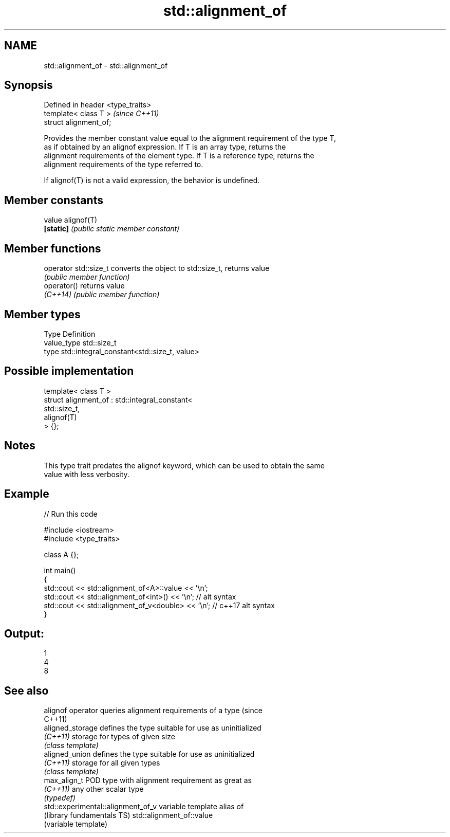 .TH std::alignment_of 3 "Nov 16 2016" "2.1 | http://cppreference.com" "C++ Standard Libary"
.SH NAME
std::alignment_of \- std::alignment_of

.SH Synopsis
   Defined in header <type_traits>
   template< class T >              \fI(since C++11)\fP
   struct alignment_of;

   Provides the member constant value equal to the alignment requirement of the type T,
   as if obtained by an alignof expression. If T is an array type, returns the
   alignment requirements of the element type. If T is a reference type, returns the
   alignment requirements of the type referred to.

   If alignof(T) is not a valid expression, the behavior is undefined.

.SH Member constants

   value    alignof(T)
   \fB[static]\fP \fI(public static member constant)\fP

.SH Member functions

   operator std::size_t converts the object to std::size_t, returns value
                        \fI(public member function)\fP
   operator()           returns value
   \fI(C++14)\fP              \fI(public member function)\fP

.SH Member types

   Type       Definition
   value_type std::size_t
   type       std::integral_constant<std::size_t, value>

.SH Possible implementation

   template< class T >
   struct alignment_of : std::integral_constant<
                             std::size_t,
                             alignof(T)
                          > {};

.SH Notes

   This type trait predates the alignof keyword, which can be used to obtain the same
   value with less verbosity.

.SH Example

   
// Run this code

 #include <iostream>
 #include <type_traits>

 class A {};

 int main()
 {
     std::cout << std::alignment_of<A>::value << '\\n';
     std::cout << std::alignment_of<int>() << '\\n'; // alt syntax
     std::cout << std::alignment_of_v<double> << '\\n'; // c++17 alt syntax
 }

.SH Output:

 1
 4
 8

.SH See also

   alignof operator                  queries alignment requirements of a type (since
                                     C++11)
   aligned_storage                   defines the type suitable for use as uninitialized
   \fI(C++11)\fP                           storage for types of given size
                                     \fI(class template)\fP
   aligned_union                     defines the type suitable for use as uninitialized
   \fI(C++11)\fP                           storage for all given types
                                     \fI(class template)\fP
   max_align_t                       POD type with alignment requirement as great as
   \fI(C++11)\fP                           any other scalar type
                                     \fI(typedef)\fP
   std::experimental::alignment_of_v variable template alias of
   (library fundamentals TS)         std::alignment_of::value
                                     (variable template)
